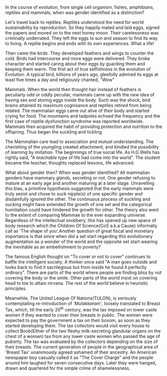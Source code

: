 #+BEGIN_COMMENT
.. title: Mammae
.. slug: mammae
.. date: 2020-08-27 00:35:33 UTC+05:30
.. tags: 
.. category: 
.. link: 
.. description: 
.. type: text
.. status: draft
#+END_COMMENT


In the course of evolution, from single cell organism, fishes, amphibians,
reptiles and mammals, when was gender identified as a distinction?

Let's travel back to reptiles. Reptiles understood the need for world
sustainability by reproduction. So they happily mated and laid eggs, signed the
papers and moved on to the next honey moon. Their carelessness was criminally
underrated. They left the eggs to sun and season to find its way to living.  A
reptile begins and ends with its own experiences. What a life!

Then came the birds. They developed feathers and wings to counter the cold.
Birds had intercourse and more eggs were delivered. They broke character and
started caring about their eggs by guarding them and keeping them warm. The
first act of true selfishness in the evolution of Evolution. A typical bird,
billions of years ago, gleefully admired its eggs at least five times a day and
religiously chanted, "Wow"

Mammals. When the world then thought hair instead of feathers is peculiarly odd
or oddly peculiar, mammals came up with the new idea of having sex and storing
eggs inside the body. Such was the shock, bird brains attained its maximum
cognisance and reptiles retired from being related. The mammalian eggs came out
alive of their body and started crying for food. The mountains and tadpoles
echoed the frequency and the first case of reptile dysfunction syndrome was
reported worldwide. Mammals then acquired the habit of providing protection and
nutrition to the offspring. Thus began the suckling and tickling.

The Mammalian care lead to association and mutual understanding. The cherishing
of the youngling created attachment, and kindled the possibility of learning by
imitation. The beginnings of true social life.  As H.G.Wells has rightly said,
"A /teachable/ type of life had come into the world". The student became the
teacher, thoughts replaced lessons, life advanced.

What about gender then? When was gender identified? All mammalian genders have
mammary glands, secreting or not. One gender refusing to mature at an early age
and another maturing at a later stage. Unravelling this bias, a primitive
hypothesis suggested that the early mammals were truly sexist and chose to suck
nipple(s) of one specific gender and disdainfully ignored the other. The
continuous process of suckling and sucking might have extended the growth of one
set and the categorical humiliation could have hindered the growth for
other. The theory also went to the extent of comparing Mammae to the ever
expanding universe. Regardless of the intellectual snobbery, this has opened up
new space of body research which the Children Of Science(CoS a.k.a Cause)
informally call as 'The shape of you'.Another question of great fiscal and
monetary importance is that since when did a set start regarding this
evolutionary augmentation as a wonder of the world and the opposite set start
wearing the inevitable as an embellishment to poverty?

The famous English thought on "To cover or not to cover" continues to baffle the
intelligent society. A thinker once said "A man goes outside and looks back to
find it sacrilegious but from inside he found it perfectly ordinary". There are
parts of the world where people are finding bliss by not covering the body or
the smile. Other parts of the world insist on covering head to toe to attain
nirvana. The rest of the world believe in heuristic principles. 

Meanwhile, The United League Of Nations(TULON), is seriously contemplating
re-introduction of /'Mulakkaram'/, loosely translated to Breast Tax, which, till
the early 20^th century, was the tax imposed on lower caste women if they wanted
to cover their breasts in public. The women were expected to pay the government
a tax on their bosom, as soon as they started developing them. The tax
collectors would visit every house to collect Boob(Either of the two fleshy
milk-secreting glandular organs on the chest of a woman) tax from any lower
caste women who passed the age of puberty. The tax was evaluated by the
collectors depending on the size of their breasts. The current generation of
people in the geographical area of 'Breast Tax' unanimously agreed ashamed of
their ancestry. An American newspaper boy casually called it as "The Cover
Charge" and the people around him laughed for seven consecutive days. Later they
were hanged, drawn and quartered for the simple crime of shamelessness.


